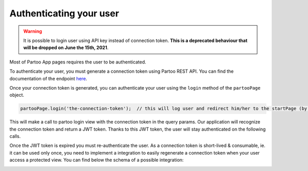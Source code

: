 .. _authentication:

Authenticating your user
==========================================

.. warning::
    It is possible to login user using API key instead of connection token. **This is a deprecated behaviour that will be dropped on June the 15th, 2021**.

Most of Partoo App pages requires the user to be authenticated.

To authenticate your user, you must generate a connection token using Partoo REST API.
You can find the documentation of the endpoint `here <https://developers.partoo.co/rest_api/v2/#operation/generateConnectionToken>`_.

Once your connection token is generated, you can authenticate your user using the ``login`` method of the ``partooPage`` object.

.. code-block:: javascript

    partooPage.login('the-connection-token');  // this will log user and redirect him/her to the startPage (by default the business list)

This will make a call to partoo login view with the connection token in the query params.
Our application will recognize the connection token and return a JWT token.
Thanks to this JWT token, the user will stay authenticated on the following calls.

Once the JWT token is expired you must re-authenticate the user.
As a connection token is short-lived & consumable, ie. it can be used only once,
you need to implement a integration to easily regenerate a connection token when your user access a protected view.
You can find below the schema of a possible integration:

.. image:: ../images/authentication_schema.png
  :width: 600
  :alt: Authentication schema example